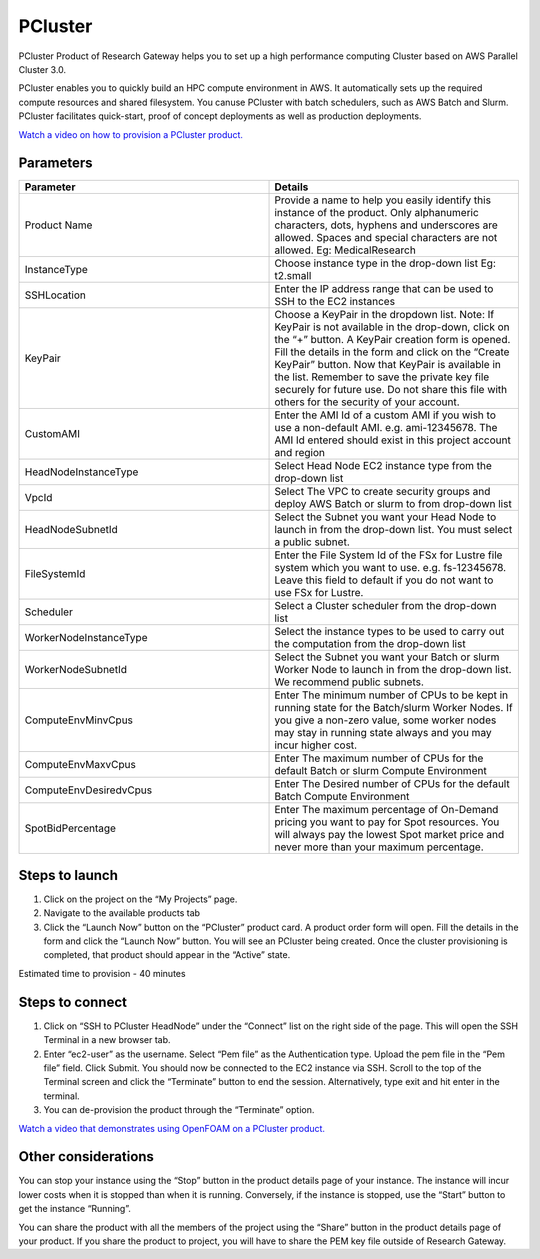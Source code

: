 PCluster
========

PCluster Product of Research Gateway helps you to set up a high performance computing Cluster based on AWS Parallel Cluster 3.0. 

PCluster enables you to quickly build an HPC compute environment in AWS. It automatically sets up the required compute resources and shared filesystem. You canuse PCluster with batch schedulers, such as AWS Batch and Slurm. PCluster facilitates quick-start, proof of concept deployments as well as production deployments.

`Watch a video on how to provision a PCluster product. <https://www.youtube.com/embed/TIQANO-DOtg?start=164&end=208&autoplay=1>`_

Parameters
-----------

.. list-table:: 
   :widths: 50, 50
   :header-rows: 1

   * - Parameter
     - Details
   * - Product Name
     - Provide a name to help you easily identify this instance of the product. Only alphanumeric characters, dots, hyphens and underscores are allowed. Spaces and special characters are not allowed. Eg: MedicalResearch
   * - InstanceType
     - Choose instance type in the drop-down list Eg: t2.small
   * - SSHLocation
     - Enter the IP address range that can be used to SSH to the EC2 instances
   * - KeyPair
     - Choose a KeyPair in the dropdown list. Note: If KeyPair is not available in the drop-down, click on the “+” button. A KeyPair creation form is opened. Fill the details in the form and click on the “Create KeyPair” button. Now that KeyPair is available in the list. Remember to save the private key file securely for future use. Do not share this file with others for the security of your account.
   * - CustomAMI
     - Enter the AMI Id of a custom AMI if you wish to use a non-default AMI. e.g. ami-12345678. The AMI Id entered should exist in this project account and region
   * - HeadNodeInstanceType
     - Select Head Node EC2 instance type from the drop-down list
   * - VpcId
     - Select The VPC to create security groups and deploy AWS Batch or slurm to from drop-down list
   * - HeadNodeSubnetId
     - Select the Subnet you want your Head Node to launch in from the drop-down list. You must select a public subnet.
   * - FileSystemId
     - Enter the File System Id of the FSx for Lustre file system which you want to use. e.g. fs-12345678. Leave this field to default if you do not want to use FSx for Lustre.   
   * - Scheduler
     - Select a Cluster scheduler from the drop-down list 
   * - WorkerNodeInstanceType 
     - Select the instance types to be used to carry out the computation from the drop-down list
   * - WorkerNodeSubnetId
     - Select the Subnet you want your Batch or slurm Worker Node to launch in  from the drop-down list. We recommend public subnets.
   * - ComputeEnvMinvCpus
     - Enter The minimum number of CPUs to be kept in running state for the Batch/slurm Worker Nodes. If you give a non-zero value, some worker nodes may stay in running state always and you may incur higher cost.
   * - ComputeEnvMaxvCpus
     - Enter The maximum number of CPUs for the default Batch or slurm Compute Environment
   * - ComputeEnvDesiredvCpus
     - Enter The Desired number of CPUs for the default Batch Compute Environment
   * - SpotBidPercentage
     - Enter The maximum percentage of On-Demand pricing you want to pay for Spot resources. You will always pay the lowest Spot market price and never more than your maximum percentage.

.. image:: images/Product_PCluster_LaunchForm1.png

.. image:: images/Product_PCluster_LaunchForm2.png

.. image:: images/Product_PCluster_LaunchForm3.png

.. image:: images/Product_PCluster_LaunchForm4.png

Steps to launch
----------------

1. Click on the project on the “My Projects” page.
2. Navigate to the available products tab
3. Click the “Launch Now” button on the  “PCluster” product card. A product order form will open. Fill the details in the form and click the “Launch Now” button. You will see an PCluster being created. Once the cluster provisioning is completed, that product should appear in the “Active” state.

Estimated time to provision - 40 minutes

Steps to connect
----------------

1. Click on “SSH to PCluster HeadNode” under the “Connect” list on the right side of the page. This will open the SSH Terminal in a new browser tab.
2. Enter “ec2-user” as the username. Select “Pem file” as the Authentication type. Upload the pem file in the “Pem file” field. Click Submit. You should now be connected to the EC2 instance via SSH. Scroll to the top of the Terminal screen and click the “Terminate” button to end the session. Alternatively, type exit and hit enter in the terminal.
3. You can de-provision the product through the “Terminate” option.

`Watch a video that demonstrates using OpenFOAM on a PCluster product. <https://www.youtube.com/embed/TIQANO-DOtg?start=209&end=370&autoplay=1>`_

Other considerations
---------------------

You can stop your instance using the “Stop” button in the product details page of your instance. The instance will incur lower costs when it is stopped than when it is running. Conversely, if the instance is stopped, use the “Start” button to get the instance “Running”.

You can share the product with all the members of the project using the “Share” button in the product details page of your product. If you share the product to project, you will have to share the PEM key file outside of Research Gateway.
